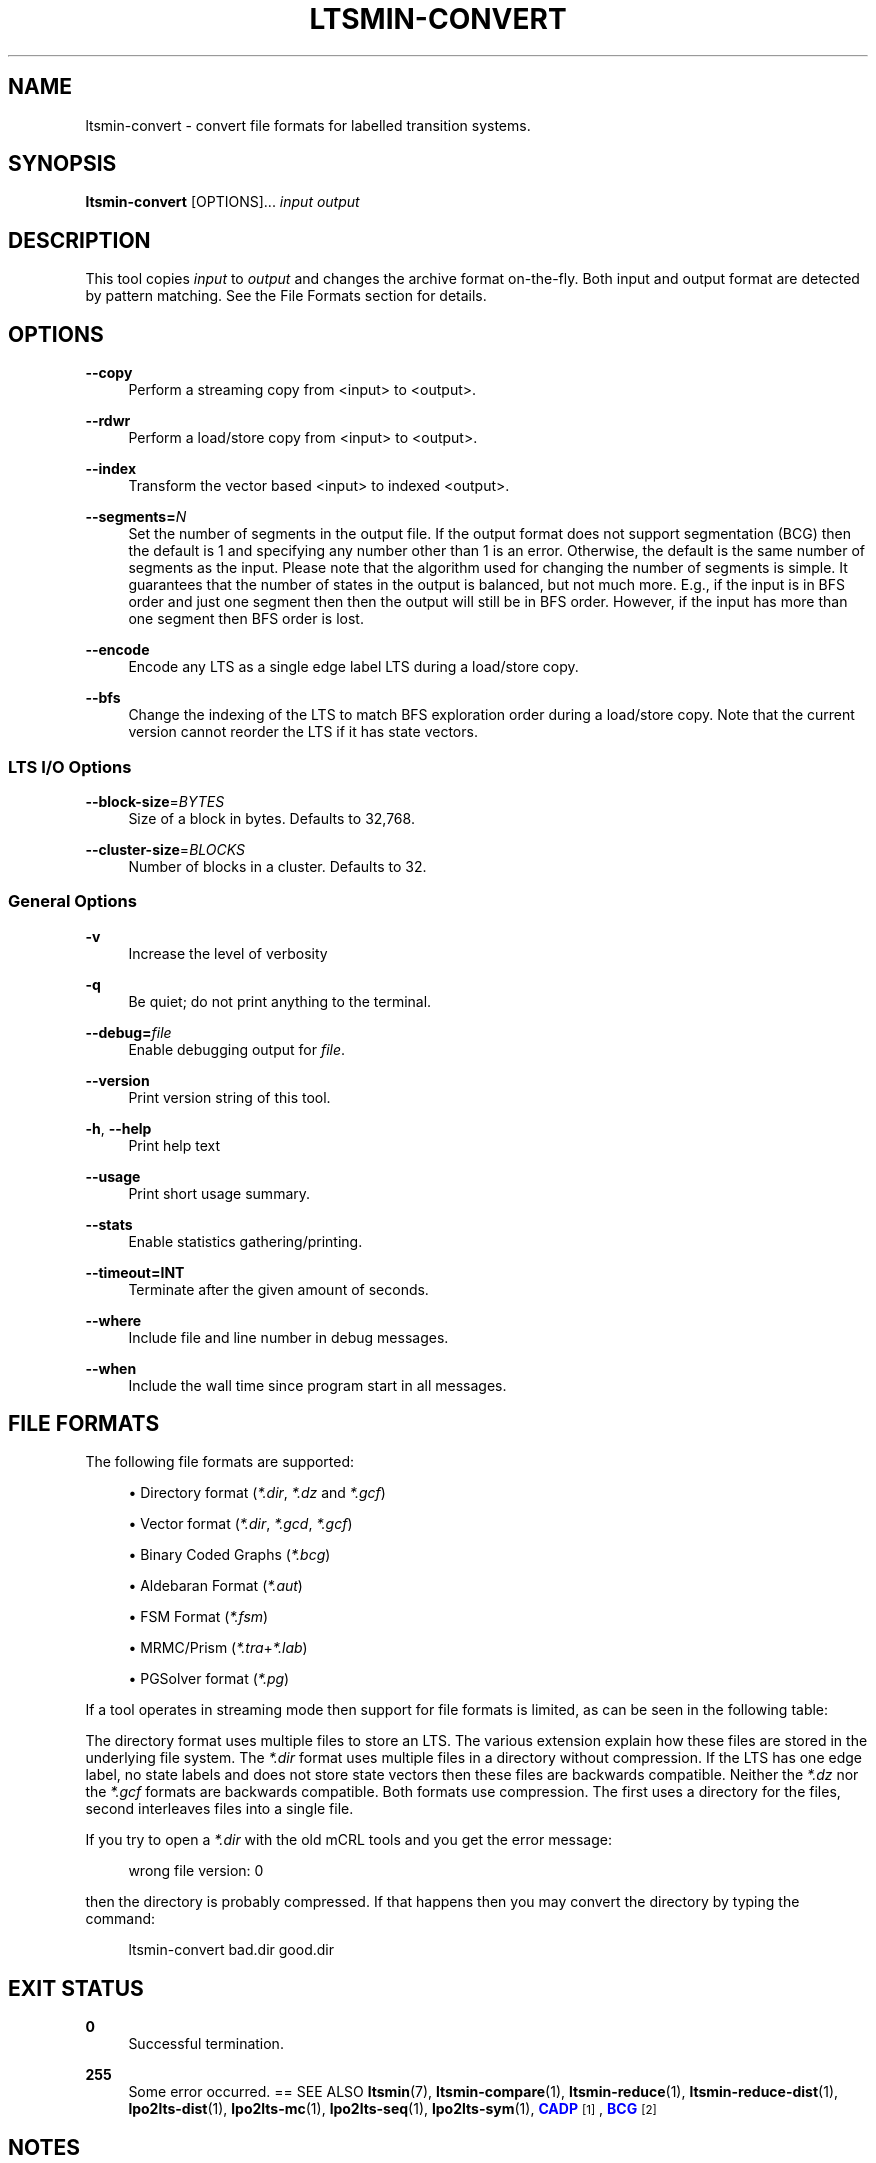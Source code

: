 '\" t
.\"     Title: ltsmin-convert
.\"    Author: [FIXME: author] [see http://www.docbook.org/tdg5/en/html/author]
.\" Generator: DocBook XSL Stylesheets vsnapshot <http://docbook.sf.net/>
.\"      Date: 12/17/2018
.\"    Manual: LTSmin Manual
.\"    Source: LTSmin 3.0.2
.\"  Language: English
.\"
.TH "LTSMIN\-CONVERT" "1" "12/17/2018" "LTSmin 3\&.0\&.2" "LTSmin Manual"
.\" -----------------------------------------------------------------
.\" * Define some portability stuff
.\" -----------------------------------------------------------------
.\" ~~~~~~~~~~~~~~~~~~~~~~~~~~~~~~~~~~~~~~~~~~~~~~~~~~~~~~~~~~~~~~~~~
.\" http://bugs.debian.org/507673
.\" http://lists.gnu.org/archive/html/groff/2009-02/msg00013.html
.\" ~~~~~~~~~~~~~~~~~~~~~~~~~~~~~~~~~~~~~~~~~~~~~~~~~~~~~~~~~~~~~~~~~
.ie \n(.g .ds Aq \(aq
.el       .ds Aq '
.\" -----------------------------------------------------------------
.\" * set default formatting
.\" -----------------------------------------------------------------
.\" disable hyphenation
.nh
.\" disable justification (adjust text to left margin only)
.ad l
.\" -----------------------------------------------------------------
.\" * MAIN CONTENT STARTS HERE *
.\" -----------------------------------------------------------------
.SH "NAME"
ltsmin-convert \- convert file formats for labelled transition systems\&.
.SH "SYNOPSIS"
.sp
\fBltsmin\-convert\fR [OPTIONS]\&... \fIinput\fR \fIoutput\fR
.SH "DESCRIPTION"
.sp
This tool copies \fIinput\fR to \fIoutput\fR and changes the archive format on\-the\-fly\&. Both input and output format are detected by pattern matching\&. See the File Formats section for details\&.
.SH "OPTIONS"
.PP
\fB\-\-copy\fR
.RS 4
Perform a streaming copy from <input> to <output>\&.
.RE
.PP
\fB\-\-rdwr\fR
.RS 4
Perform a load/store copy from <input> to <output>\&.
.RE
.PP
\fB\-\-index\fR
.RS 4
Transform the vector based <input> to indexed <output>\&.
.RE
.PP
\fB\-\-segments=\fR\fB\fIN\fR\fR
.RS 4
Set the number of segments in the output file\&. If the output format does not support segmentation (BCG) then the default is 1 and specifying any number other than 1 is an error\&. Otherwise, the default is the same number of segments as the input\&. Please note that the algorithm used for changing the number of segments is simple\&. It guarantees that the number of states in the output is balanced, but not much more\&. E\&.g\&., if the input is in BFS order and just one segment then then the output will still be in BFS order\&. However, if the input has more than one segment then BFS order is lost\&.
.RE
.PP
\fB\-\-encode\fR
.RS 4
Encode any LTS as a single edge label LTS during a load/store copy\&.
.RE
.PP
\fB\-\-bfs\fR
.RS 4
Change the indexing of the LTS to match BFS exploration order during a load/store copy\&. Note that the current version cannot reorder the LTS if it has state vectors\&.
.RE
.SS "LTS I/O Options"
.PP
\fB\-\-block\-size\fR=\fIBYTES\fR
.RS 4
Size of a block in bytes\&. Defaults to 32,768\&.
.RE
.PP
\fB\-\-cluster\-size\fR=\fIBLOCKS\fR
.RS 4
Number of blocks in a cluster\&. Defaults to 32\&.
.RE
.SS "General Options"
.PP
\fB\-v\fR
.RS 4
Increase the level of verbosity
.RE
.PP
\fB\-q\fR
.RS 4
Be quiet; do not print anything to the terminal\&.
.RE
.PP
\fB\-\-debug=\fR\fB\fIfile\fR\fR
.RS 4
Enable debugging output for
\fIfile\fR\&.
.RE
.PP
\fB\-\-version\fR
.RS 4
Print version string of this tool\&.
.RE
.PP
\fB\-h\fR, \fB\-\-help\fR
.RS 4
Print help text
.RE
.PP
\fB\-\-usage\fR
.RS 4
Print short usage summary\&.
.RE
.PP
\fB\-\-stats\fR
.RS 4
Enable statistics gathering/printing\&.
.RE
.PP
\fB\-\-timeout=INT\fR
.RS 4
Terminate after the given amount of seconds\&.
.RE
.PP
\fB\-\-where\fR
.RS 4
Include file and line number in debug messages\&.
.RE
.PP
\fB\-\-when\fR
.RS 4
Include the wall time since program start in all messages\&.
.RE
.SH "FILE FORMATS"
.sp
The following file formats are supported:
.sp
.RS 4
.ie n \{\
\h'-04'\(bu\h'+03'\c
.\}
.el \{\
.sp -1
.IP \(bu 2.3
.\}
Directory format (\fI*\&.dir\fR,
\fI*\&.dz\fR
and
\fI*\&.gcf\fR)
.RE
.sp
.RS 4
.ie n \{\
\h'-04'\(bu\h'+03'\c
.\}
.el \{\
.sp -1
.IP \(bu 2.3
.\}
Vector format (\fI*\&.dir\fR,
\fI*\&.gcd\fR,
\fI*\&.gcf\fR)
.RE
.sp
.RS 4
.ie n \{\
\h'-04'\(bu\h'+03'\c
.\}
.el \{\
.sp -1
.IP \(bu 2.3
.\}
Binary Coded Graphs (\fI*\&.bcg\fR)
.RE
.sp
.RS 4
.ie n \{\
\h'-04'\(bu\h'+03'\c
.\}
.el \{\
.sp -1
.IP \(bu 2.3
.\}
Aldebaran Format (\fI*\&.aut\fR)
.RE
.sp
.RS 4
.ie n \{\
\h'-04'\(bu\h'+03'\c
.\}
.el \{\
.sp -1
.IP \(bu 2.3
.\}
FSM Format (\fI*\&.fsm\fR)
.RE
.sp
.RS 4
.ie n \{\
\h'-04'\(bu\h'+03'\c
.\}
.el \{\
.sp -1
.IP \(bu 2.3
.\}
MRMC/Prism (\fI*\&.tra\fR+\fI*\&.lab\fR)
.RE
.sp
.RS 4
.ie n \{\
\h'-04'\(bu\h'+03'\c
.\}
.el \{\
.sp -1
.IP \(bu 2.3
.\}
PGSolver format (\fI*\&.pg\fR)
.RE
.sp
If a tool operates in streaming mode then support for file formats is limited, as can be seen in the following table:
.TS
allbox tab(:);
ltB ltB ltB.
T{
Format
T}:T{
Streaming mode
T}:T{
Load/Store mode
T}
.T&
lt lt lt
lt lt lt
lt lt lt
lt lt lt
lt lt lt
lt lt lt
lt lt lt.
T{
.sp
DIR
T}:T{
.sp
R/W
T}:T{
.sp
R/W
T}
T{
.sp
VEC
T}:T{
.sp
R/W
T}:T{
.sp
R/W
T}
T{
.sp
BCG
T}:T{
.sp
W
T}:T{
.sp
R/W
T}
T{
.sp
AUT
T}:T{
.sp
W
T}:T{
.sp
R/W
T}
T{
.sp
FSM
T}:T{
.sp
W
T}:T{
.sp
W
T}
T{
.sp
TRA
T}:T{
.sp
\-
T}:T{
.sp
R/W
T}
T{
.sp
PG
T}:T{
.sp
\-
T}:T{
.sp
W
T}
.TE
.sp 1
.sp
The directory format uses multiple files to store an LTS\&. The various extension explain how these files are stored in the underlying file system\&. The \fI*\&.dir\fR format uses multiple files in a directory without compression\&. If the LTS has one edge label, no state labels and does not store state vectors then these files are backwards compatible\&. Neither the \fI*\&.dz\fR nor the \fI*\&.gcf\fR formats are backwards compatible\&. Both formats use compression\&. The first uses a directory for the files, second interleaves files into a single file\&.
.sp
If you try to open a \fI*\&.dir\fR with the old mCRL tools and you get the error message:
.sp
.if n \{\
.RS 4
.\}
.nf
wrong file version: 0
.fi
.if n \{\
.RE
.\}
.sp
.sp
then the directory is probably compressed\&. If that happens then you may convert the directory by typing the command:
.sp
.if n \{\
.RS 4
.\}
.nf
ltsmin\-convert bad\&.dir good\&.dir
.fi
.if n \{\
.RE
.\}
.sp
.SH "EXIT STATUS"
.PP
\fB0\fR
.RS 4
Successful termination\&.
.RE
.PP
\fB255\fR
.RS 4
Some error occurred\&. == SEE ALSO
\fBltsmin\fR(7),
\fBltsmin-compare\fR(1),
\fBltsmin-reduce\fR(1),
\fBltsmin-reduce-dist\fR(1),
\fBlpo2lts-dist\fR(1),
\fBlpo2lts-mc\fR(1),
\fBlpo2lts-seq\fR(1),
\fBlpo2lts-sym\fR(1),
\m[blue]\fBCADP\fR\m[]\&\s-2\u[1]\d\s+2,
\m[blue]\fBBCG\fR\m[]\&\s-2\u[2]\d\s+2
.RE
.SH "NOTES"
.IP " 1." 4
CADP
.RS 4
\%http://www.inrialpes.fr/vasy/cadp/
.RE
.IP " 2." 4
BCG
.RS 4
\%http://www.inrialpes.fr/vasy/cadp/man/bcg.html
.RE
